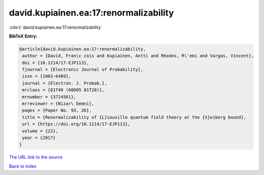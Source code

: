 david.kupiainen.ea:17:renormalizability
=======================================

:cite:t:`david.kupiainen.ea:17:renormalizability`

**BibTeX Entry:**

.. code-block:: bibtex

   @article{david.kupiainen.ea:17:renormalizability,
    author = {David, Fran\c cois and Kupiainen, Antti and Rhodes, R\'emi and Vargas, Vincent},
    doi = {10.1214/17-EJP113},
    fjournal = {Electronic Journal of Probability},
    issn = {1083-6489},
    journal = {Electron. J. Probab.},
    mrclass = {81T40 (60D05 81T20)},
    mrnumber = {3724561},
    mrreviewer = {Nizar\ Demni},
    pages = {Paper No. 93, 26},
    title = {Renormalizability of {L}iouville quantum field theory at the {S}eiberg bound},
    url = {https://doi.org/10.1214/17-EJP113},
    volume = {22},
    year = {2017}
   }
`The URL link to the source <ttps://doi.org/10.1214/17-EJP113}>`_


`Back to index <../By-Cite-Keys.html>`_
